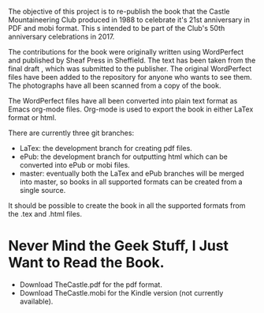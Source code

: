 :SETUP:
#+TITLE:
#+AUTHOR: Ian Barton.
#+STARTUP: content indent
#+DATE: [2015-12-03 Thu 15:51]
:END:
The objective of this project is to re-publish the book that the
Castle Mountaineering Club produced in 1988 to celebrate it's 21st
anniversary in PDF and mobi format. This s intended to be part of the
Club's 50th anniversary celebrations in 2017.

The contributions for the book were originally written using
WordPerfect and published by Sheaf Press in Sheffield. The text has
been taken from the final draft , which was submitted to the
publisher. The original WordPerfect files have been added to the
repository for anyone who wants to see them. The photographs have all
been scanned from a copy of the book.

The WordPerfect files have all been converted into plain text format
as Emacs org-mode files. Org-mode is used to export the book in either
LaTex format or html.

There are currently three git branches:

- LaTex: the development branch for creating pdf files.
- ePub: the development branch for outputting html which can be
  converted into ePub or mobi files.
- master: eventually both the LaTex and ePub branches will be merged
  into master, so books in all supported formats can be created from a
  single source.

It should be possible to create the book in all the supported formats
from the .tex and .html files.

* Never Mind the Geek Stuff, I Just Want to Read the Book.
- Download TheCastle.pdf for the pdf format.
- Download TheCastle.mobi for the Kindle version (not currently available).
